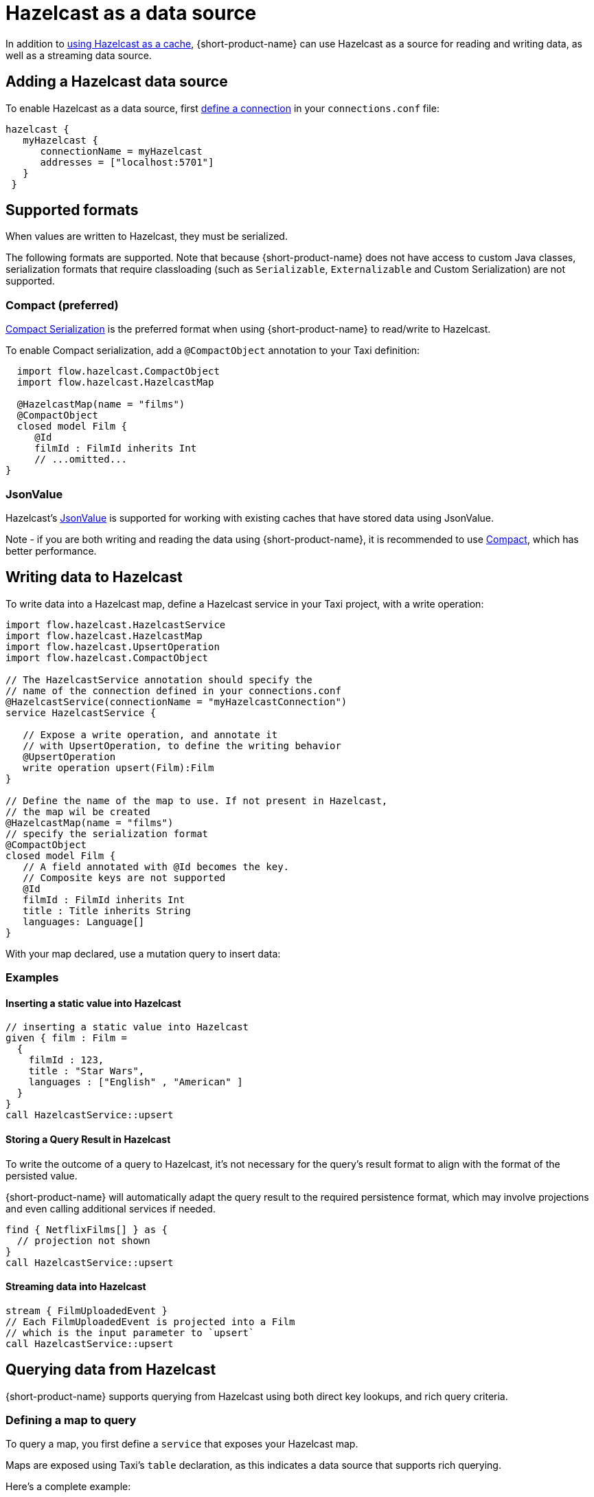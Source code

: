 = Hazelcast as a data source
:description: How to read and write data to Hazelcast as a data source

In addition to xref:describing-data-sources:caching.adoc#using-an-external-cache[using Hazelcast as a cache], {short-product-name}
can use Hazelcast as a source for reading and writing data, as well as a streaming data source.

== Adding a Hazelcast data source

To enable Hazelcast as a data source, first xref:describing-data-sources:configuring-connections.adoc[define a connection] in your `connections.conf` file:

```hocon connections.conf
hazelcast {
   myHazelcast {
      connectionName = myHazelcast
      addresses = ["localhost:5701"]
   }
 }
```

## Supported formats
When values are written to Hazelcast, they must be serialized.

The following formats are supported. Note that because {short-product-name} does not
have access to custom Java classes, serialization formats that require classloading
(such as `Serializable`, `Externalizable` and Custom Serialization) are not supported.

### Compact (preferred)
https://docs.hazelcast.com/hazelcast/5.3/serialization/compact-serialization[Compact Serialization] is the preferred
format when using {short-product-name} to read/write to Hazelcast.

To enable Compact serialization, add a `@CompactObject` annotation to your Taxi definition:

```taxi
  import flow.hazelcast.CompactObject
  import flow.hazelcast.HazelcastMap

  @HazelcastMap(name = "films")
  @CompactObject
  closed model Film {
     @Id
     filmId : FilmId inherits Int
     // ...omitted...
}
```

=== JsonValue

Hazelcast's https://docs.hazelcast.com/hazelcast/5.3/serialization/serializing-json[JsonValue] is supported
for working with existing caches that have stored data using JsonValue.

Note - if you are both writing and reading the data using {short-product-name}, it is recommended to use <<compact-preferred,Compact>>,
which has better performance.

// TODO.

== Writing data to Hazelcast

To write data into a Hazelcast map, define a Hazelcast service in your Taxi project,
with a write operation:

[,taxi]
----
import flow.hazelcast.HazelcastService
import flow.hazelcast.HazelcastMap
import flow.hazelcast.UpsertOperation
import flow.hazelcast.CompactObject

// The HazelcastService annotation should specify the
// name of the connection defined in your connections.conf
@HazelcastService(connectionName = "myHazelcastConnection")
service HazelcastService {

   // Expose a write operation, and annotate it
   // with UpsertOperation, to define the writing behavior
   @UpsertOperation
   write operation upsert(Film):Film
}

// Define the name of the map to use. If not present in Hazelcast,
// the map wil be created
@HazelcastMap(name = "films")
// specify the serialization format
@CompactObject
closed model Film {
   // A field annotated with @Id becomes the key.
   // Composite keys are not supported
   @Id
   filmId : FilmId inherits Int
   title : Title inherits String
   languages: Language[]
}
----

With your map declared, use a mutation query to insert data:

=== Examples

==== Inserting a static value into Hazelcast

[,taxi]
----
// inserting a static value into Hazelcast
given { film : Film =
  {
    filmId : 123,
    title : "Star Wars",
    languages : ["English" , "American" ]
  }
}
call HazelcastService::upsert
----

==== Storing a Query Result in Hazelcast

To write the outcome of a query to Hazelcast, it's not
necessary for the query's result format to align with the format of the
persisted value.

{short-product-name} will automatically adapt the query result to the
required persistence format, which may involve projections and even
calling additional services if needed.

[,taxi]
----
find { NetflixFilms[] } as {
  // projection not shown
}
call HazelcastService::upsert
----

==== Streaming data into Hazelcast

[,taxi]
----
stream { FilmUploadedEvent }
// Each FilmUploadedEvent is projected into a Film
// which is the input parameter to `upsert`
call HazelcastService::upsert
----

== Querying data from Hazelcast

{short-product-name} supports querying from Hazelcast using both direct key
lookups, and rich query criteria.

=== Defining a map to query

To query a map, you first define a `service` that exposes your
Hazelcast map.

Maps are exposed using Taxi's `table` declaration, as this indicates
a data source that supports rich querying.

Here's a complete example:

[,taxi]
----
import flow.hazelcast.HazelcastService
import flow.hazelcast.HazelcastMap
import flow.hazelcast.CompactObject

// The HazelcastService annotation should specify the
// name of the connection defined in your connections.conf
@HazelcastService(connectionName = "myHazelcastConnection")
service HazelcastService {

    // Table is a shorthand to declare
    // a data source that supports rich querying.
    table films : Film[]
}

// Define the name of the map to query.
@HazelcastMap(name = "films")
// specify the serialization format
@CompactObject
closed model Film {
   // A field annotated with @Id becomes the key, which
   // is used when performing key lookups
   @Id
   filmId : FilmId inherits Int
   title : Title inherits String
   languages: Language[]
}
----

=== Writing queries

Once a Hazelcast map is exposed, it can be queried as a standard
data source, including being used as a data source when projecting and
joining data from other sources (such as APIs, Kafka topics, or databases).

Here are some sample queries:

==== Fetching everything from a map

[,taxi]
----
find { Film[] }
----

==== Fetching a value with a specific key

If criteria are defined against the key (as defined using an `@Id` annotation),
then a key lookup is performed:

[,taxi]
----
// Assuming FilmId is annotated as @Id in the Film model
// as shown...
model Film {
   @Id
   filmId : FilmId inherits Int
   // ..snip..
}

// Elsewhere, writing a query...
find { Film( FilmId === 123 ) }
----

==== Fetching values using criteria

[,taxi]
----
// find all films with a FilmId < 105
find { Film[]( FilmId < 105 ) }

// find all films released after 2019 with the title Star Wars
find { Film[]( ReleaseYear < 2019 && Title == "Star Wars" ) }
----

== Streaming data from Hazelcast

Hazelcast maps can be treated as data streams, where inserts or updates
are created as streams of events which can be queried using {short-product-name}.

The following events trigger the current state of the record
to be written to the event stream:

* Entry Added
* Entry Updated

=== Declaring a map as a stream

To stream updates from a map, you first define a `service` that exposes your
Hazelcast map as a stream.

Here's a complete example:

[,taxi]
----
import flow.hazelcast.HazelcastService
import flow.hazelcast.HazelcastMap
import flow.hazelcast.CompactObject

// The HazelcastService annotation should specify the
// name of the connection defined in your connections.conf
@HazelcastService(connectionName = "myHazelcastConnection")
service HazelcastService {
   stream films : Stream<Film>
}

// Define the name of the map to query.
@HazelcastMap(name = "films")
// specify the serialization format
@CompactObject
closed model Film {
   // A field annotated with @Id becomes the key, which
   // is used when performing key lookups
   @Id
   filmId : FilmId inherits Int
   title : Title inherits String
   languages: Language[]
}
----

=== Writing streaming queries

Once a Hazelcast map is exposed as a stream, it can be queried as a standard
data source, including used as a data source when projecting and
joining data from other sources (such as APIs, Kafka topics, or databases).

Below are some sample queries.
It's useful when testing to combine this with <<writing-data-to-hazelcast,writing data to Hazelcast>>
to trigger change events which produce values on the data stream.

Here are some sample queries:

==== Stream all updates from a map

[,taxi]
----
stream { Film }
----

==== Stream all updates from a map, and enrich with data from other sources

[,taxi]
----
stream { Film } as {
  id : FilmId
  reviewScore : FilmReviewScore // not present in the map, will be looked up from another data source
}[]
----

==== Stream only specific events from a map

[,taxi]
----
// Only provide updates on Films whose FilmId is less than 300
stream { Film.filterEach( (FilmId) -> FilmId < 300  ) }
----
